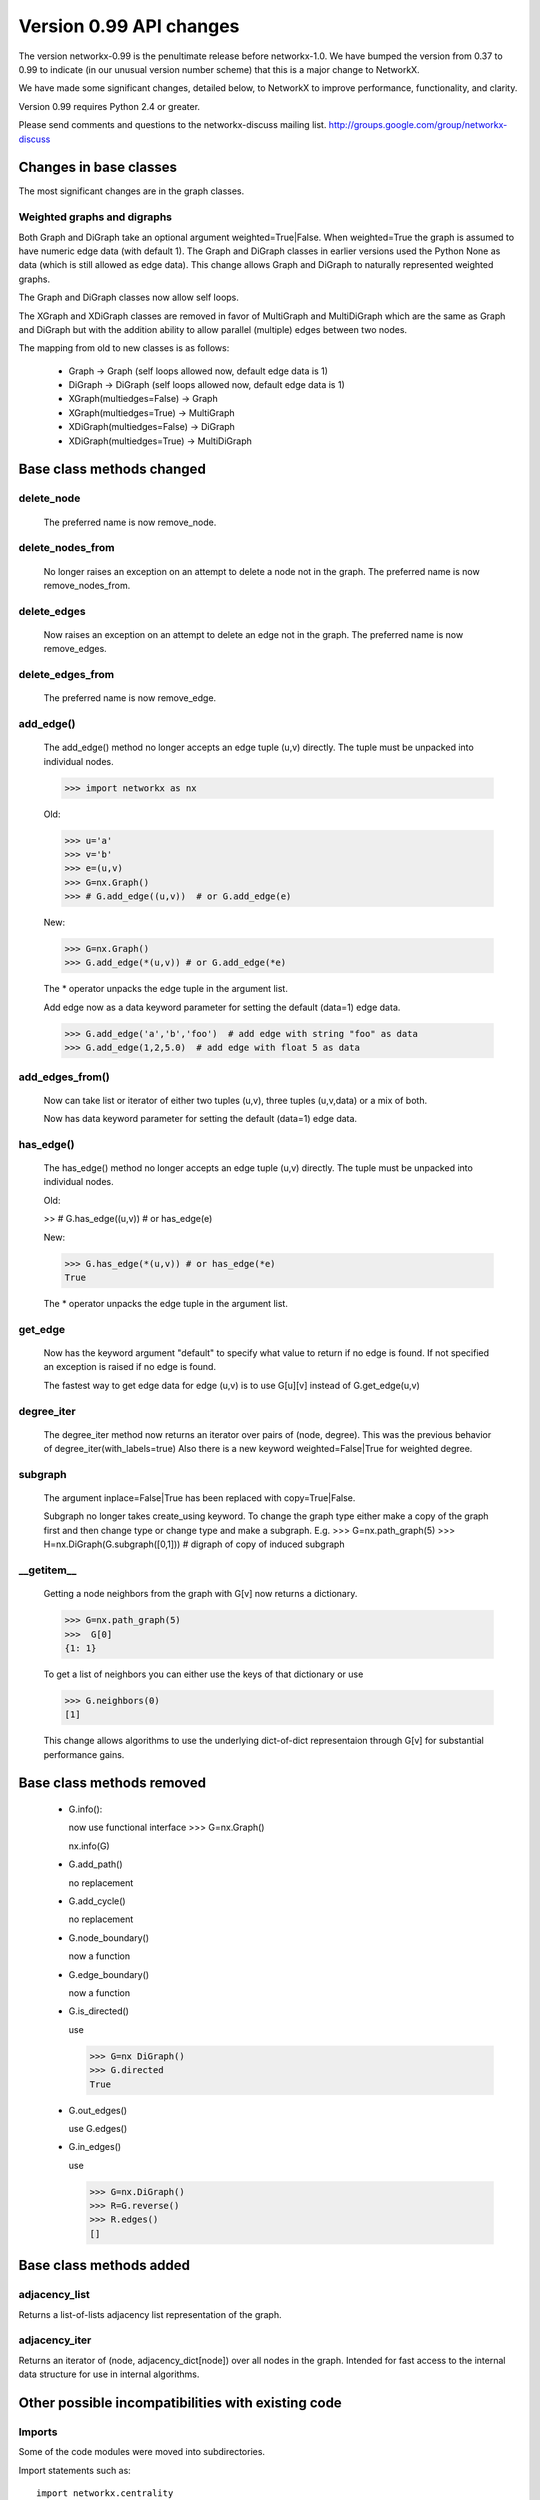 ************************
Version 0.99 API changes
************************

The version networkx-0.99 is the penultimate release before
networkx-1.0.  We have bumped the version from 0.37 to 0.99 to
indicate (in our unusual version number scheme) that this is a major
change to NetworkX.  

We have made some significant changes, detailed below, to NetworkX
to improve  performance, functionality, and clarity. 

Version 0.99 requires Python 2.4 or greater.

Please send comments and questions to the networkx-discuss mailing list.
http://groups.google.com/group/networkx-discuss

Changes in base classes
-----------------------

The most significant changes are in the graph classes. 

Weighted graphs and digraphs
~~~~~~~~~~~~~~~~~~~~~~~~~~~~~
Both Graph and DiGraph take an optional argument weighted=True|False.
When weighted=True the graph is assumed to have numeric edge data
(with default 1).  The Graph and DiGraph classes in earlier versions
used the Python None as data (which is still allowed as edge data).
This change allows Graph and DiGraph to naturally represented
weighted graphs.  

The Graph and DiGraph classes now allow self loops.

The XGraph and XDiGraph classes are removed in favor of
MultiGraph and MultiDiGraph which are the same as Graph and DiGraph
but with the addition ability to allow parallel (multiple) edges
between two nodes.

The mapping from old to new classes is as follows:

 - Graph -> Graph (self loops allowed now, default edge data is 1)
 - DiGraph -> DiGraph (self loops allowed now, default edge data is 1)
 - XGraph(multiedges=False) -> Graph
 - XGraph(multiedges=True) -> MultiGraph
 - XDiGraph(multiedges=False) -> DiGraph
 - XDiGraph(multiedges=True) -> MultiDiGraph


Base class methods changed
--------------------------


delete_node
~~~~~~~~~~~
   The preferred name is now remove_node.        


delete_nodes_from
~~~~~~~~~~~~~~~~~
   No longer raises an exception on an attempt to delete a node not in
   the graph.  The preferred name is now remove_nodes_from.


delete_edges
~~~~~~~~~~~~
   Now raises an exception on an attempt to delete an edge not in the graph.
   The preferred name is now remove_edges.


delete_edges_from
~~~~~~~~~~~~~~~~~
   The preferred name is now remove_edge.


add_edge()
~~~~~~~~~~
   The add_edge() method no longer accepts an edge tuple (u,v)
   directly.  The tuple must be unpacked into individual nodes. 

   >>> import networkx as nx

   Old: 

   >>> u='a'
   >>> v='b'
   >>> e=(u,v)
   >>> G=nx.Graph()
   >>> # G.add_edge((u,v))  # or G.add_edge(e)

   New: 

   >>> G=nx.Graph()
   >>> G.add_edge(*(u,v)) # or G.add_edge(*e) 

   The * operator unpacks the edge tuple in the argument list.

   Add edge now as
   a data keyword parameter for setting the default (data=1) edge
   data.
   
   >>> G.add_edge('a','b','foo')  # add edge with string "foo" as data
   >>> G.add_edge(1,2,5.0)  # add edge with float 5 as data
   


add_edges_from()
~~~~~~~~~~~~~~~~
   Now can take list or iterator of either two tuples (u,v),
   three tuples (u,v,data) or a mix of both.  

   Now has data keyword parameter for setting the default (data=1) edge data.


has_edge()
~~~~~~~~~~
   The has_edge() method no longer accepts an edge tuple (u,v)
   directly.  The tuple must be unpacked into individual nodes. 

   Old: 

   >> # G.has_edge((u,v))  # or has_edge(e)

   New: 

   >>> G.has_edge(*(u,v)) # or has_edge(*e) 
   True
   
   The * operator unpacks the edge tuple in the argument list.

get_edge
~~~~~~~~
   Now has the keyword argument "default" to specify
   what value to return if no edge is found.  If not specified
   an exception is raised if no edge is found.
   
   The fastest way to get edge data for edge (u,v) is to use G[u][v]
   instead of G.get_edge(u,v)


degree_iter
~~~~~~~~~~~
   The degree_iter method now returns an iterator over pairs of (node,
   degree).  This was the previous behavior of degree_iter(with_labels=true)    
   Also there is a new keyword weighted=False|True for weighted degree.

subgraph
~~~~~~~~
   The argument inplace=False|True has been replaced with copy=True|False.     

   Subgraph no longer takes create_using keyword.  To change the graph
   type either make a copy of
   the graph first and then change type or change type and make
   a subgraph.  E.g.
   >>> G=nx.path_graph(5)
   >>> H=nx.DiGraph(G.subgraph([0,1])) # digraph of copy of induced subgraph

__getitem__
~~~~~~~~~~~~
   Getting a node neighbors from the graph with G[v] now returns
   a dictionary.

   >>> G=nx.path_graph(5)
   >>>  G[0]
   {1: 1}

   To get a list of neighbors you can either use the keys of that
   dictionary or use

   >>> G.neighbors(0)
   [1]
   
   This change allows algorithms to use the underlying dict-of-dict
   representaion through G[v] for substantial performance gains.


Base class methods removed
--------------------------

 - G.info(): 

   now use functional interface 
   >>> G=nx.Graph()

   nx.info(G)

 - G.add_path()

   no replacement

 - G.add_cycle()

   no replacement

 - G.node_boundary()

   now a function

 - G.edge_boundary() 
 
   now a function

 - G.is_directed() 

   use 

   >>> G=nx DiGraph()
   >>> G.directed
   True

 - G.out_edges()

   use G.edges()

 - G.in_edges() 
 
   use

   >>> G=nx.DiGraph()
   >>> R=G.reverse()
   >>> R.edges()
   []

Base class methods added
------------------------

adjacency_list
~~~~~~~~~~~~~~
Returns a list-of-lists adjacency list representation of the graph.

adjacency_iter
~~~~~~~~~~~~~~
Returns an iterator of (node, adjacency_dict[node]) over all
nodes in the graph.  Intended for fast access to the internal
data structure for use in internal algorithms.


Other possible incompatibilities with existing code
---------------------------------------------------

Imports
~~~~~~~
Some of the code modules were moved into subdirectories.

Import statements such as:: 

  import networkx.centrality
  from networkx.centrality import *

may no longer work (including that example). 

Use either

>>> import networkx # e.g. centrality functions available as networkx.fcn()

or

>>> from networkx import * # e.g. centrality functions available as fcn()

Self loops
~~~~~~~~~~
For Graph and DiGraph self loops are now allowed.
This might affect code or algorithms that add self loops 
which were indented to be ignored.

Use the methods

   - nodes_with_selfloops()
   - selfloop_edges()
   - number_of_selfloops()

to discover any self loops.

Copy
~~~~
Copies of NetworkX graphs including using the copy() method
now return deep copies of the graph.  This means that all
edge data is recursively copied to the new graph. The earlier
copy() method made shallow copies that left deeply nested
graph data in both the original and copy as pointers to the same data. 

prepare_nbunch
~~~~~~~~~~~~~~
Used internally - now returns an iterator.


